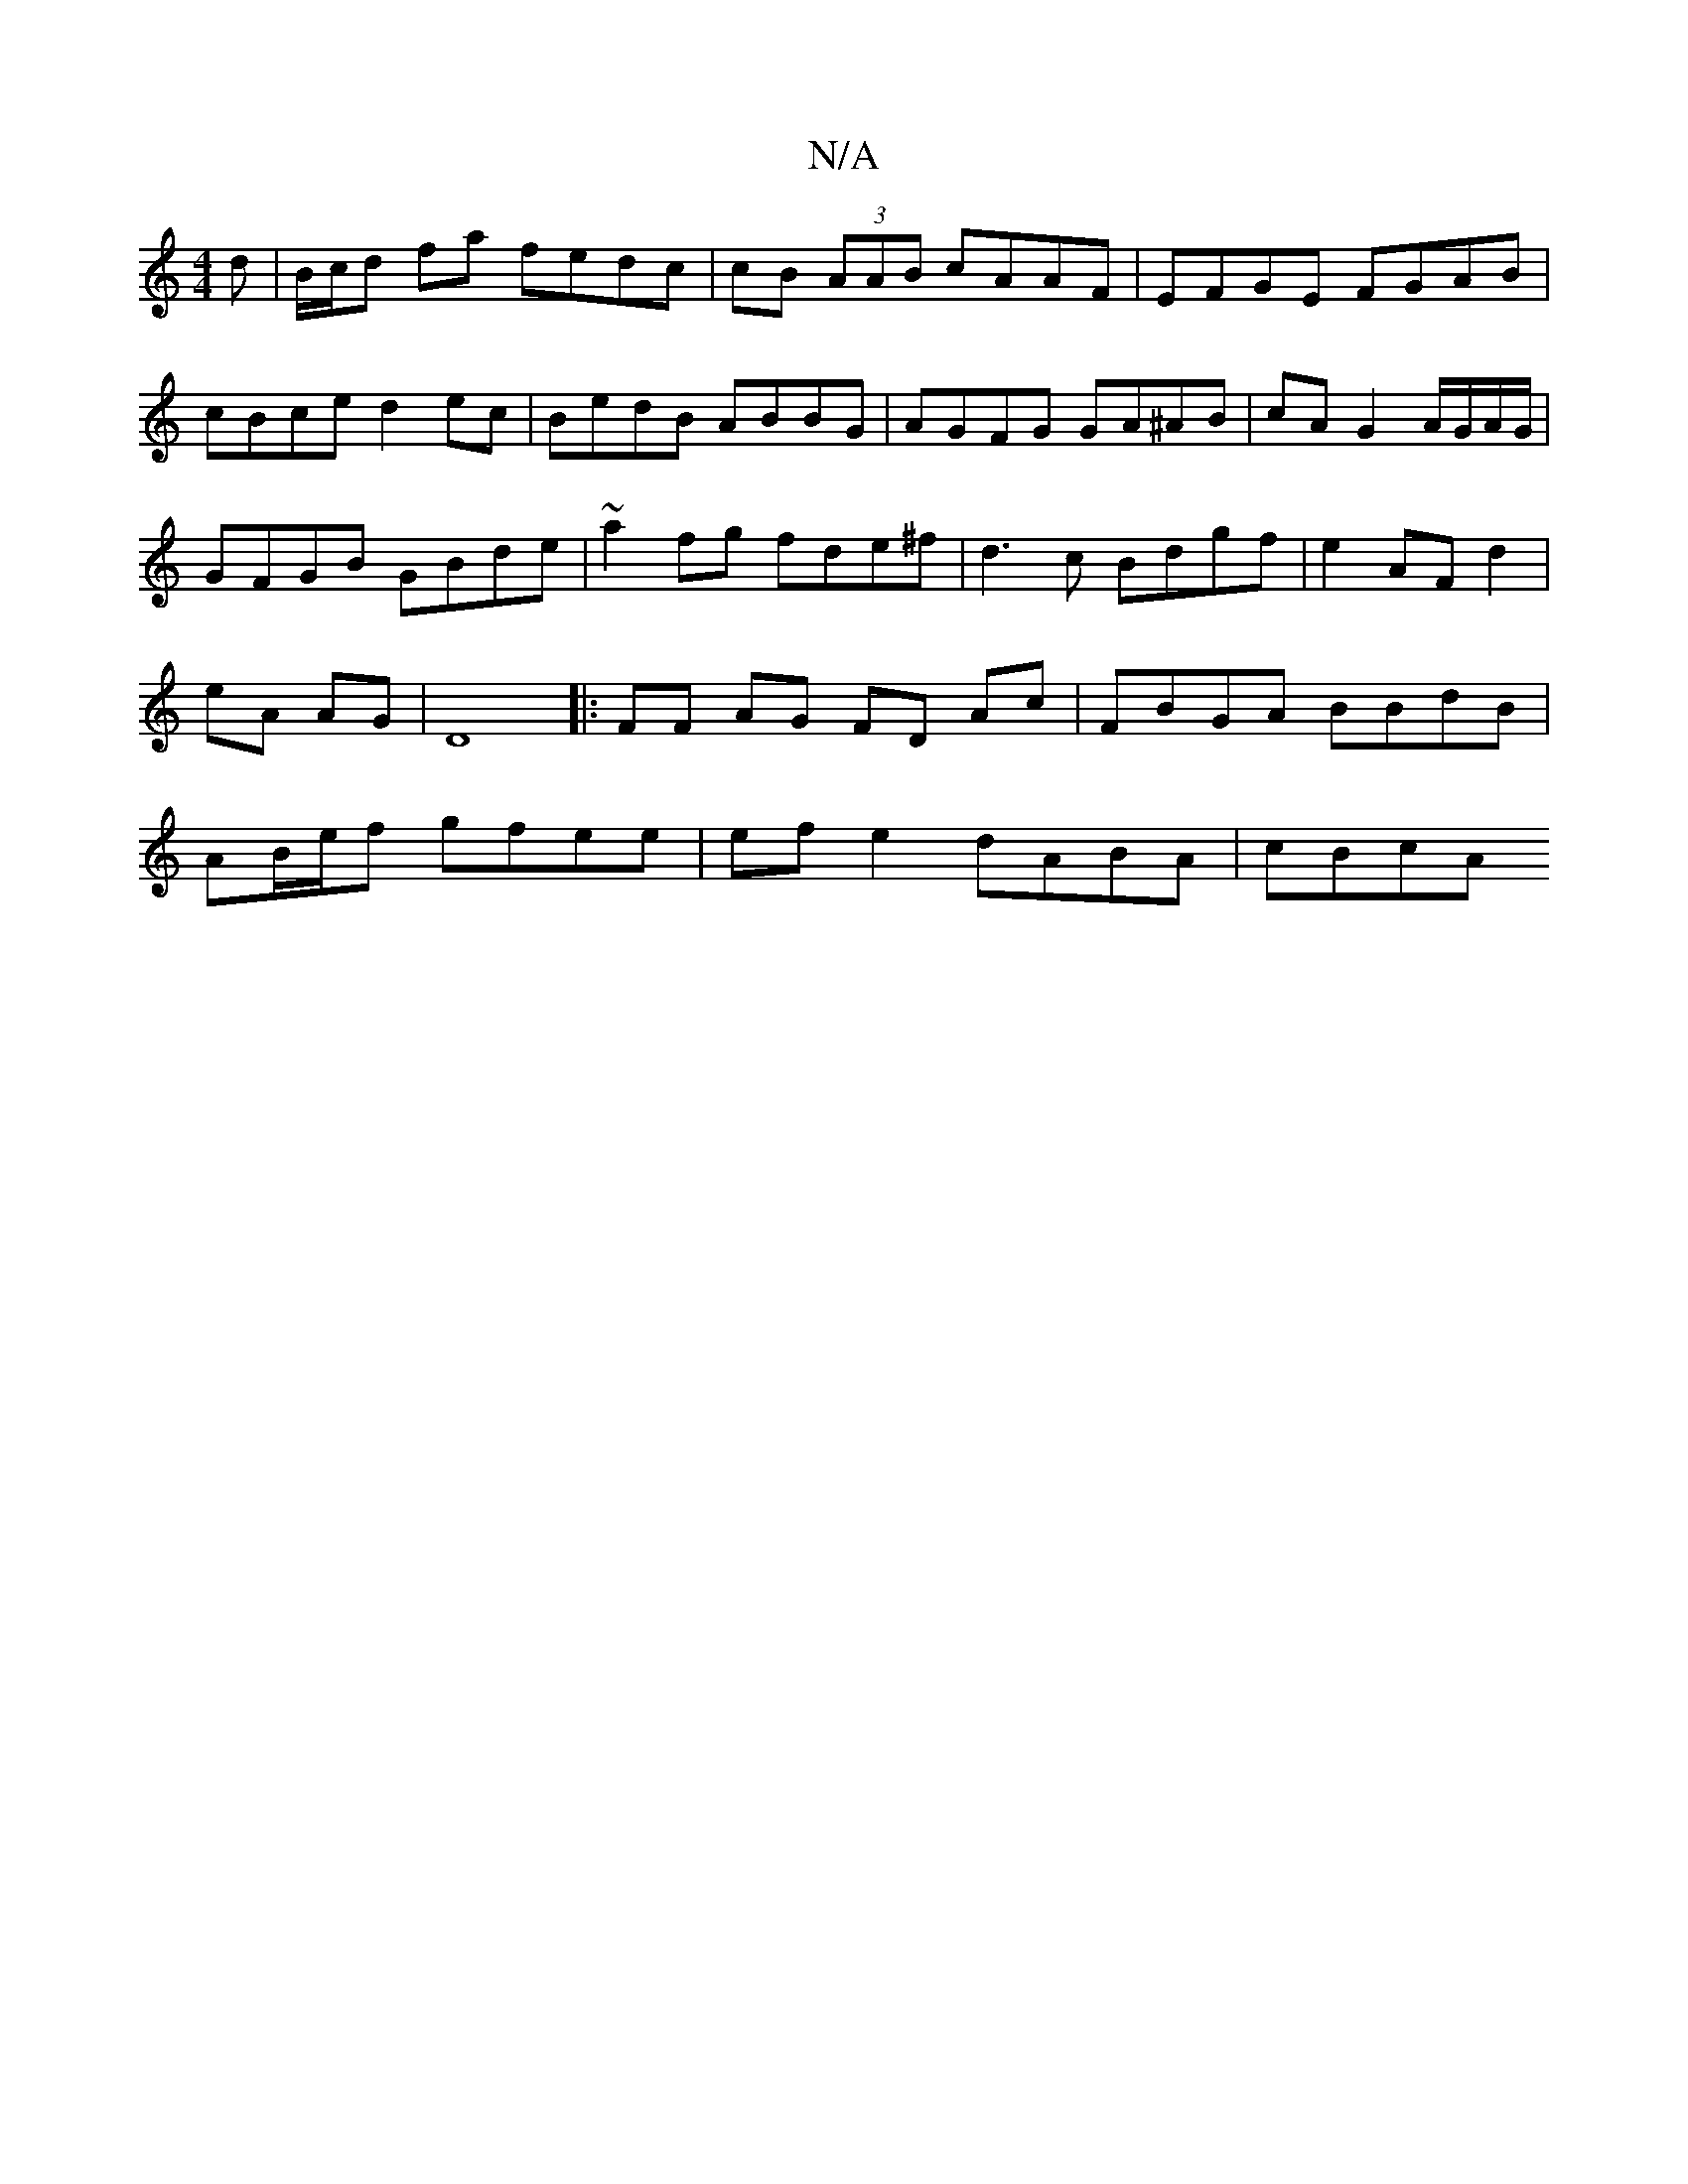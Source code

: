 X:1
T:N/A
M:4/4
R:N/A
K:Cmajor
d | B/c/d fa fedc | cB (3AAB cAAF | EFGE FGAB |cBce d2 ec | BedB ABBG | AGFG GA^AB | cA G2 A/G/A/G/ | GFGB GBde|~a2fg fde^f|d3c Bdgf|e2AF d2|eA AG|D8|:FF AG FD Ac|FBGA BBdB|AB/e/f gfee |efe2 dABA|cBcA